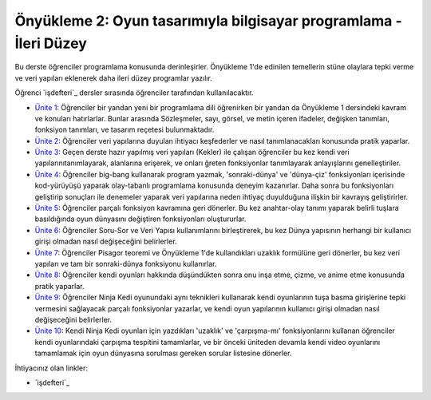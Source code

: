 Önyükleme 2: Oyun tasarımıyla bilgisayar programlama - İleri Düzey
==================================================================
Bu derste öğrenciler programlama konusunda derinleşirler. Önyükleme 1'de edinilen temellerin stüne olaylara tepki verme ve veri yapıları eklenerek
daha ileri düzey programlar yazılır.


Öğrenci `işdefteri`_ dersler sırasında öğrenciler tarafından kullanılacaktır.

* `Ünite 1 <unite1.html>`_: Öğrenciler bir yandan yeni bir programlama dili öğrenirken bir yandan da Önyükleme 1 dersindeki kavram ve konuları hatırlarlar. Bunlar arasında Sözleşmeler, sayı, görsel, ve metin içeren ifadeler, değişken tanımları, fonksiyon tanımları, ve tasarım reçetesi bulunmaktadır.
* `Ünite 2 <unite2.html>`_: Öğrenciler veri yapılarına duyulan ihtiyacı keşfederler ve nasıl tanımlanacakları konusunda pratik yaparlar.
* `Ünite 3 <unite3.html>`_: Geçen derste hazır yapılmış veri yapıları (Kekler) ile çalışan öğrenciler bu kez kendi veri yapılarınıtanımlayarak, alanlarına erişerek, ve onları ğreten fonksiyonlar tanımlayarak anlayışlarını genelleştiriler.
* `Ünite 4 <unite4.html>`_: Öğrenciler big-bang kullanarak program yazmak, 'sonraki-dünya' ve 'dünya-çiz' fonksiyonları içerisinde kod-yürüyüşü yaparak olay-tabanlı programlama konusunda deneyim kazanırlar.  Daha sonra bu fonksiyonları geliştirip sonuçları ile denemeler yaparak veri yapılarına neden ihtiyaç duyulduğuna ilişkin bir kavrayış geliştirirler.
* `Ünite 5 <unite5.html>`_: Öğrenciler parçalı fonksiyon kavramına geri dönerler. Bu kez    anahtar-olay tanımı yaparak belirli tuşlara basıldığında oyun dünyasını değiştiren fonksiyonları oluştururlar.
* `Ünite 6 <unite6.html>`_: Öğrenciler Soru-Sor ve Veri Yapısı kullanımlarını birleştirerek,  bu kez Dünya yapısının herhangi bir kullanıcı girişi olmadan nasıl  değişeceğini belirlerler.
* `Ünite 7 <unite7.html>`_: Öğrenciler Pisagor teoremi ve Önyükleme 1'de kullandıkları uzaklık formülüne geri dönerler, bu kez veri yapıları ve tam bir sonraki-dünya fonksiyonu kullanırlar.
* `Ünite 8 <unite8.html>`_: Öğrenciler kendi oyunları hakkında düşündükten sonra onu  inşa etme, çizme, ve anime etme konusunda pratik yaparlar.
* `Ünite 9 <unite9.html>`_: Öğrenciler Ninja Kedi oyunundaki aynı teknikleri kullanarak kendi oyunlarının  tuşa basma girişlerine tepki vermesini sağlayacak parçalı fonksiyonlar yazarlar,      ve kendi oyun yapılarının kullanıcı girişi olmadan nasıl değişeceğini belirlerler.
* `Ünite 10 <unite10.html>`_: Kendi Ninja Kedi oyunları için yazdıkları 'uzaklık' ve 'çarpışma-mı' fonksiyonlarını  kullanan öğrenciler kendi oyunlarındaki çarpışma tespitini tamamlarlar,           ve bir önceki üniteden devamla kendi video oyunlarını tamamlamak için oyun    dünyasına sorulması gereken sorular listesine dönerler.

İhtiyacınız olan linkler:

* `işdefteri`_



